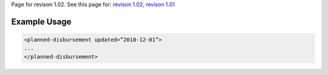 
Page for revison 1.02. See this page for: `revison
1.02 </standard/documentation/1.02/planned-disbursement>`__, `revison
1.01 </standard/documentation/1.0/planned-disbursement>`__

Example Usage
~~~~~~~~~~~~~

.. code-block:: xml

       <planned-disbursement updated=”2010-12-01”>
       ...
       </planned-disbursement>
     

